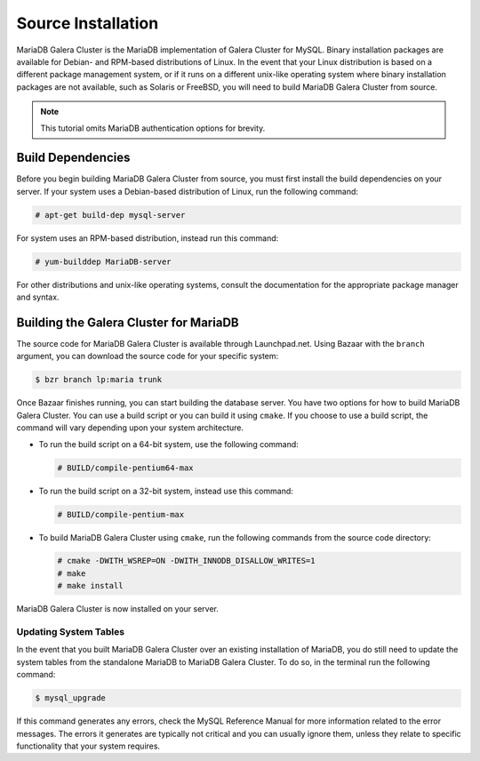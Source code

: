 =========================================
Source Installation
=========================================
.. _'MariaDB-Source Installation':

MariaDB Galera Cluster is the MariaDB implementation of Galera Cluster for MySQL.  Binary installation packages are available for Debian- and RPM-based distributions of Linux.  In the event that your Linux distribution is based on a different package management system, or if it runs on a different unix-like operating system where binary installation packages are not available, such as Solaris or FreeBSD, you will need to build MariaDB Galera Cluster from source.

.. note:: This tutorial omits MariaDB authentication options for brevity.

-----------------------------------------
Build Dependencies
-----------------------------------------
.. _`Build Dependencies`:

Before you begin building MariaDB Galera Cluster from source, you must first install the build dependencies on your server.  If your system uses a Debian-based distribution of Linux, run the following command:

.. code-block:: console

   # apt-get build-dep mysql-server

For system uses an RPM-based distribution, instead run this command:

.. code-block:: console

   # yum-builddep MariaDB-server

For other distributions and unix-like operating systems, consult the documentation for the appropriate package manager and syntax.


--------------------------------------------
Building the Galera Cluster for MariaDB
--------------------------------------------
.. _`Build Galera MariaDB`:

The source code for MariaDB Galera Cluster is available through Launchpad.net.  Using Bazaar with the ``branch`` argument, you can download the source code for your specific system:

.. code-block:: console

   $ bzr branch lp:maria trunk

Once Bazaar finishes running, you can start building the database server.  You have two options for how to build MariaDB Galera Cluster.  You can use a build script or you can build it using ``cmake``.  If you choose to use a build script, the command will vary depending upon your system architecture.

- To run the build script on a 64-bit system, use the following command:

  .. code-block:: console

     # BUILD/compile-pentium64-max

- To run the build script on a 32-bit system, instead use this command:

  .. code-block:: console

     # BUILD/compile-pentium-max

- To build MariaDB Galera Cluster using ``cmake``, run the following commands from the source code directory:

  .. code-block:: console

     # cmake -DWITH_WSREP=ON -DWITH_INNODB_DISALLOW_WRITES=1
     # make
     # make install

MariaDB Galera Cluster is now installed on your server.

^^^^^^^^^^^^^^^^^^^^^^^^^^^^^^^^^^^
Updating System Tables
^^^^^^^^^^^^^^^^^^^^^^^^^^^^^^^^^^^
.. _`Update System Tables`:

In the event that you built MariaDB Galera Cluster over an existing installation of MariaDB, you do still need to update the system tables from the standalone MariaDB to MariaDB Galera Cluster.  To do so, in the terminal run the following command:

.. code-block:: console

   $ mysql_upgrade

If this command generates any errors, check the MySQL Reference Manual for more information related to the error messages.  The errors it generates are typically not critical and you can usually ignore them, unless they relate to specific functionality that your system requires.

